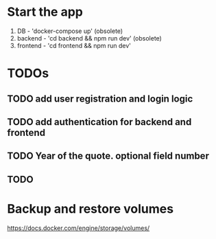 * Start the app
1. DB - 'docker-compose up' (obsolete)
2. backend - 'cd backend && npm run dev' (obsolete)
2. frontend - 'cd frontend && npm run dev'
* TODOs
** TODO add user registration and login logic
** TODO add authentication for backend and frontend
** TODO Year of the quote. optional field number
** TODO 
* Backup and restore volumes
https://docs.docker.com/engine/storage/volumes/
